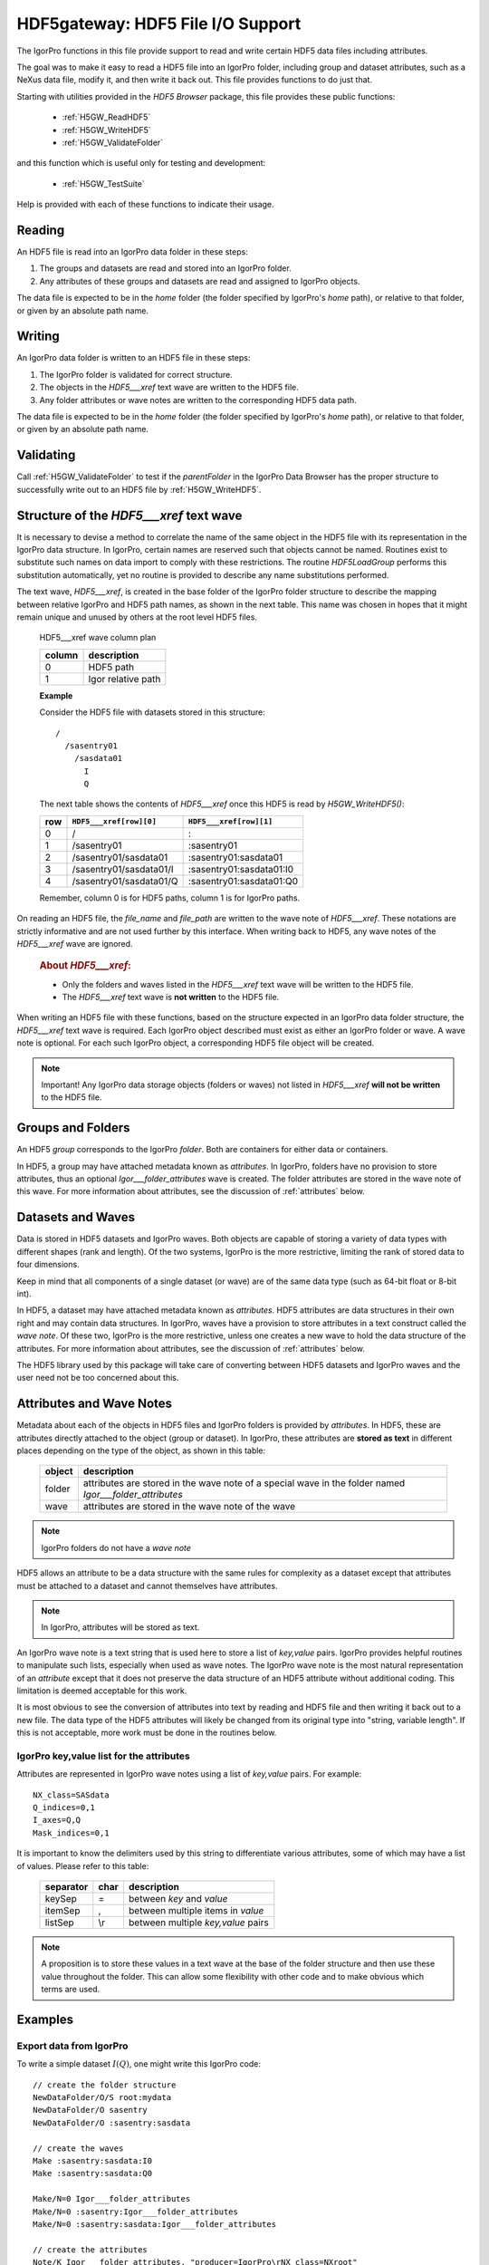 ============================================================
HDF5gateway: HDF5 File I/O Support
============================================================

The IgorPro functions in this file provide support to read and write certain
HDF5 data files including attributes.

.. index:: goal

The goal was to make it easy to read a HDF5 file into an IgorPro folder,
including group and dataset attributes,
such as a NeXus data file,
modify it, and then write it back out.
This file provides functions to do just that.

.. index:: functions; public

Starting with utilities provided in the *HDF5 Browser* package, this file provides
these public functions:

	* :ref:`H5GW_ReadHDF5`
	* :ref:`H5GW_WriteHDF5`
	* :ref:`H5GW_ValidateFolder`

and this function which is useful only for testing and development:

	* :ref:`H5GW_TestSuite`

Help is provided with each of these functions to indicate their usage.

.. index:: read

Reading
===========

An HDF5 file is read into an IgorPro data folder in these steps:

#. The groups and datasets are read and stored into an IgorPro folder.
#. Any attributes of these groups and datasets are read and assigned to IgorPro objects.

.. index:: home

The data file is expected to be in the *home* folder (the folder specified by IgorPro's *home* path),
or relative to that folder, or given by an absolute path name.

.. index:: write, HDF5___xref

Writing
=================

An IgorPro data folder is written to an HDF5 file in these steps:

#. The IgorPro folder is validated for correct structure.
#. The objects in the *HDF5___xref* text wave are written to the HDF5 file.
#. Any folder attributes or wave notes are written to the corresponding HDF5 data path.

The data file is expected to be in the *home* folder (the folder specified by IgorPro's *home* path),
or relative to that folder, or given by an absolute path name.

.. index:: validate

Validating
=================

Call :ref:`H5GW_ValidateFolder` to test if the
*parentFolder* in the IgorPro Data Browser has the proper structure to
successfully write out to an HDF5 file by :ref:`H5GW_WriteHDF5`.

.. index:: ! HDF5___xref

Structure of the *HDF5___xref* text wave
=====================================================

It is necessary to devise a method to correlate the name
of the same object in the HDF5 file with its representation in
the IgorPro data structure.   In IgorPro, certain names are
reserved such that objects cannot be named.  Routines exist
to substitute such names on data import to comply with
these restrictions.  The routine *HDF5LoadGroup* performs
this substitution automatically, yet no routine is provided to
describe any name substitutions performed.

The text wave, *HDF5___xref*, is created in the base folder of
the IgorPro folder structure to describe the mapping between
relative IgorPro and HDF5 path names, as shown in the next table.
This name was chosen in hopes that it might remain unique
and unused by others at the root level HDF5 files.

	HDF5___xref wave column plan

	=======   ==================
	column    description
	=======   ==================
	0         HDF5 path
	1         Igor relative path
	=======   ==================

	**Example**

	Consider the HDF5 file with datasets stored in this structure::

		/
		  /sasentry01
		    /sasdata01
		      I
		      Q

	The next table shows the contents of *HDF5___xref* once this
	HDF5 is read by *H5GW_WriteHDF5()*:

	===  =======================  ==========================
	row  ``HDF5___xref[row][0]``  ``HDF5___xref[row][1]``
	===  =======================  ==========================
	0    /                        :
	1    /sasentry01              :sasentry01
	2    /sasentry01/sasdata01    :sasentry01:sasdata01
	3    /sasentry01/sasdata01/I  :sasentry01:sasdata01:I0
	4    /sasentry01/sasdata01/Q  :sasentry01:sasdata01:Q0
	===  =======================  ==========================

	Remember, column 0 is for HDF5 paths, column 1 is for IgorPro paths.

On reading an HDF5 file, the *file_name* and *file_path* are written to the
wave note of *HDF5___xref*.  These notations are strictly informative and
are not used further by this interface.  When writing back to HDF5, any
wave notes of the *HDF5___xref* wave are ignored.

	.. rubric::  About *HDF5___xref*:

	* Only the folders and waves listed in the *HDF5___xref* text
	  wave will be written to the HDF5 file.
	* The *HDF5___xref* text wave is **not written** to the HDF5 file.

When writing an HDF5 file with these functions,
based on the structure expected in an IgorPro data folder structure,
the *HDF5___xref* text wave is required.  Each IgorPro object described
must exist as either an IgorPro folder or wave.  A wave note is optional.
For each such IgorPro object, a corresponding HDF5 file object will be created.

.. note:: Important!  Any IgorPro data storage objects (folders or waves)
   not listed in *HDF5___xref* **will not be written** to the HDF5 file.

.. index:: group
.. index:: folder

Groups and Folders
=====================

An HDF5 *group* corresponds to the IgorPro *folder*.  Both are containers
for either data or containers.

.. index:: Igor___folder_attributes

In HDF5, a group may have attached metadata
known as *attributes*.  In IgorPro, folders have no provision to store
attributes, thus an optional *Igor___folder_attributes* wave is created.  The
folder attributes are stored in the wave note of this wave.  For more information
about attributes, see the discussion of :ref:`attributes` below.

.. index:: datasets
.. index:: waves

Datasets and Waves
======================

Data is stored in HDF5 datasets and IgorPro waves.
Both objects are capable of storing a variety of data types
with different shapes (rank and length).  Of the two systems,
IgorPro is the more restrictive, limiting the rank of stored data
to four dimensions.

Keep in mind that all components of a single dataset (or wave) are
of the same data type (such as 64-bit float or 8-bit int).

In HDF5, a dataset may have attached metadata known as
*attributes*.  HDF5 attributes are data structures in their own
right and may contain data structures.  In IgorPro, waves have
a provision to store  attributes in a text construct called the *wave note*.
Of these two, IgorPro is the more restrictive, unless one creates
a new wave to hold the data structure of the attributes.
For more information
about attributes, see the discussion of :ref:`attributes` below.

The HDF5 library used by this package will take care of converting
between HDF5 datasets and IgorPro waves and the user need
not be too concerned about this.


.. index:: attributes
.. index:: ! Igor___folder_attributes

.. _attributes:

Attributes and Wave Notes
============================================

Metadata about each of the objects in HDF5 files and IgorPro folders
is provided by *attributes*.  In HDF5, these are attributes directly attached
to the object (group or dataset).  In IgorPro, these attributes are **stored as text** in
different places depending on the type of the object, as shown in this table:

	========   =======================================================
	object     description
	========   =======================================================
	folder     attributes are stored in the wave note of a special
	           wave in the folder named *Igor___folder_attributes*
	wave       attributes are stored in the wave note of the wave
	========   =======================================================

.. note:: IgorPro folders do not have a *wave note*

HDF5 allows an attribute to be a data structure with the same rules for
complexity as a dataset except that attributes must be attached to a dataset
and cannot themselves have attributes.

.. note:: In IgorPro, attributes will be stored as text.

An IgorPro wave note is a text string that is used here to store a list of
*key,value* pairs.  IgorPro provides helpful routines to manipulate such
lists, especially when used as wave notes.  The IgorPro wave note is the most
natural representation of an *attribute* except that it does not preserve
the data structure of an HDF5 attribute without additional coding.  This
limitation is deemed acceptable for this work.

It is most obvious to see
the conversion of attributes into text by reading and HDF5 file and then
writing it back out to a new file.  The data type of the HDF5 attributes will
likely be changed from its original type into "string, variable length".  If this
is not acceptable, more work must be done in the routines below.

IgorPro key,value list for the attributes
----------------------------------------------------------------------------------------

Attributes are represented in IgorPro wave notes using a
list of *key,value* pairs.  For example::

	NX_class=SASdata
	Q_indices=0,1
	I_axes=Q,Q
	Mask_indices=0,1

It is important to know the delimiters used by this string to
differentiate various attributes, some of which may have a
list of values.  Please refer to this table:

	===========  ====  ==========================================
	separator    char  description
	===========  ====  ==========================================
	keySep       =     between *key* and *value*
	itemSep      ,     between multiple items in *value*
	listSep      \\r   between multiple *key,value* pairs
	===========  ====  ==========================================

.. note::  A proposition is to store these values in a text wave
   at the base of the folder structure and then use these value
   throughout the folder.  This can allow some flexibility with other
   code and to make obvious which terms are used.

.. index:: example

Examples
====================

Export data from IgorPro
-------------------------------------------------------

To write a simple dataset :math:`I(Q)`, one might write this IgorPro code::

	// create the folder structure
	NewDataFolder/O/S root:mydata
	NewDataFolder/O sasentry
	NewDataFolder/O :sasentry:sasdata

	// create the waves
	Make :sasentry:sasdata:I0
	Make :sasentry:sasdata:Q0

	Make/N=0 Igor___folder_attributes
	Make/N=0 :sasentry:Igor___folder_attributes
	Make/N=0 :sasentry:sasdata:Igor___folder_attributes

	// create the attributes
	Note/K Igor___folder_attributes, "producer=IgorPro\rNX_class=NXroot"
	Note/K :sasentry:Igor___folder_attributes, "NX_class=NXentry"
	Note/K :sasentry:sasdata:Igor___folder_attributes, "NX_class=NXdata"
	Note/K :sasentry:sasdata:I0, "units=1/cm\rsignal=1\rtitle=reduced intensity"
	Note/K :sasentry:sasdata:Q0, "units=1/A\rtitle=|scattering vector|"

	// create the cross-reference mapping
	Make/T/N=(5,2) HDF5___xref
	Edit/K=0 'HDF5___xref';DelayUpdate
	HDF5___xref[0][1] = ":"
	HDF5___xref[1][1] = ":sasentry"
	HDF5___xref[2][1] = ":sasentry:sasdata"
	HDF5___xref[3][1] = ":sasentry:sasdata:I0"
	HDF5___xref[4][1] = ":sasentry:sasdata:Q0"
	HDF5___xref[0][0] = "/"
	HDF5___xref[1][0] = "/sasentry"
	HDF5___xref[2][0] = "/sasentry/sasdata"
	HDF5___xref[3][0] = "/sasentry/sasdata:I"
	HDF5___xref[4][0] = "/sasentry/sasdata:Q"

	// Check our work so far.
	// If something prints, there was an error above.
	print H5GW_ValidateFolder("root:mydata")

	// set I0 and Q0 to your data

	print H5GW_WriteHDF5("root:mydata", "mydata.h5")

.. index:: read

Read data into IgorPro
-------------------------------------------------------

.. index:: example

This is a simple operation, reading the file from the previous example into a new folder::

	NewDataFolder/O/S root:newdata
	H5GW_ReadHDF5("", "mydata.h5")	// reads into current folder

.. index:: read

Public Functions
======================================

.. index:: ! H5GW_ReadHDF5()

.. _H5GW_ReadHDF5:

H5GW_ReadHDF5(parentFolder, fileName, [hdf5Path])
-------------------------------------------------------------------------------------------------------------

Read the HDF5 data file *fileName* (located in directory *data*,
an IgorPro path variable) and store it in a subdirectory of
IgorPro folder *parentFolder*.

At present, the *hdf5Path* parameter is not used.  It is planned
(for the future) to use this to indicate reading only part of the
HDF5 file to be read.

:String parentFolder: Igor folder path (default is current folder)
:String fileName: name of file (with extension),
		either relative to current file system directory,
		or include absolute file system path
:String hdf5Path: path of HDF file to load (default is "/")
	:return String: Status: ""=no error, otherwise, error is described in text

.. index:: write
.. index:: ! H5GW_WriteHDF5()

.. _H5GW_WriteHDF5:

H5GW_WriteHDF5(parentFolder, newFileName)
-------------------------------------------------------------------------------------------------------------

Starting with an IgorPro folder constructed such that it passes the :ref:`H5GW_ValidateFolder` test,
write the components described in *HDF5___xref* to *newFileName*.

:String parentFolder: Igor folder path (default is current folder)
:String fileName: name of file (with extension),
		either relative to current file system directory,
		or include absolute file system path

.. index:: validate
.. index:: ! H5GW_ValidateFolder()

.. _H5GW_ValidateFolder:

H5GW_ValidateFolder(parentFolder)
-------------------------------------------------------------------------------------------------------------

Check (validate) that a given IgorPro folder has the necessary
structure for the function H5GW__WriteHDF5_Data(fileID) to be
successful when writing that folder to an HDF5 file.

	:String parentFolder: Igor folder path (default is current folder)
	:return String: Status: ""=no error, otherwise, error is described in text

.. index:: test
.. index:: ! H5GW_TestSuite()

.. _H5GW_TestSuite:

H5GW_TestSuite()
-------------------------------------------------------------------------------------------------------------

Test the routines in this file using the supplied test data files.
HDF5 data files are obtained from the canSAS 2012 repository of
HDF5 examples
(http://www.cansas.org/formats/canSAS2012/1.0/doc/_downloads/simpleexamplefile.h5).

.. index:: functions; private (static)

Private (static) Functions
======================================

.. index:: ! H5GW__OpenHDF5_RW()

H5GW__OpenHDF5_RW(newFileName, replace)
-------------------------------------------------------------------------------------------------------------

.. index:: ! H5GW__WriteHDF5_Data()

H5GW__WriteHDF5_Data(fileID)
-------------------------------------------------------------------------------------------------------------

.. index:: ! H5GW__SetHDF5ObjectAttributes()

H5GW__SetHDF5ObjectAttributes(itemID, igorPath, hdf5Path)
-------------------------------------------------------------------------------------------------------------

.. index:: ! H5GW__SetTextAttributeHDF5()

H5GW__SetTextAttributeHDF5(itemID, name, value, hdf5Path)
-------------------------------------------------------------------------------------------------------------

.. index:: ! H5GW__make_xref()

H5GW__make_xref(parentFolder, objectPaths, group_name_list, dataset_name_list, base_name)
---------------------------------------------------------------------------------------------------------------------------------------------------------

Analyze the mapping between HDF5 objects and Igor paths
Store the discoveries of this analysis in the HDF5___xref text wave

	:String parentFolder: Igor folder path (default is current folder)
	:String objectPaths: Igor paths to data objects
	:String group_name_list:
	:String dataset_name_list:
	:String base_name:

HDF5___xref wave column plan

	======   ===============================
	column   description
	======   ===============================
	0        HDF5 path
	1        Igor relative path
	======   ===============================

.. index:: ! H5GW__addPathXref()

H5GW__addPathXref(parentFolder, base_name, hdf5Path, igorPath, xref, keySep, listSep)
----------------------------------------------------------------------------------------------------------------------------------------------------------

.. index:: ! H5GW__addXref()

H5GW__addXref(key, value, xref, keySep, listSep)
-------------------------------------------------------------------------------------------------------------

append a new key,value pair to the cross-reference list

.. index:: ! H5GW__appendPathDelimiter()

H5GW__appendPathDelimiter(str, sep)
-------------------------------------------------------------------------------------------------------------

.. index:: ! H5GW__findTextWaveIndex()

H5GW__findTextWaveIndex(twave, str, col)
-------------------------------------------------------------------------------------------------------------

	:Wave/T twave: correlation between HDF5 and Igor paths
	:String str: text to be located in column *col*
	:int col: column number to search for *str*
	:returns int: index of found text or -1 if not found

.. index:: ! H5GW__OpenHDF5_RO()

H5GW__OpenHDF5_RO(fileName)
-------------------------------------------------------------------------------------------------------------

	:String fileName: name of file (with extension),
		either relative to current file system directory
		or includes absolute file system path
	:returns int: Status: 0 if error, non-zero (fileID) if successful

   Assumed Parameter:

    	* *home* (path): Igor path name (defines a file system
		  directory in which to find the data files)
		  Note: data is not changed by this function

.. index:: ! H5GW__HDF5ReadAttributes()

H5GW__HDF5ReadAttributes(fileID, hdf5Path, baseName)
-------------------------------------------------------------------------------------------------------------

Reads and assigns the group and dataset attributes.
For groups, it creates a dummy wave *Igor___folder_attributes*
to hold the group attributes.

All attributes are stored in the wave note

Too bad that HDF5LoadGroup does not read the attributes.

	:int fileID: IgorPro reference number for this HDF5 file
	:String hdf5Path: read the HDF5 file starting
			from this level (default is the root level, "/")
			Note: not implemented yet.
	:String baseName: IgorPro subfolder name to
			store attributes.  Maps directly from HDF5 path.

.. index:: ! H5GW__HDF5AttributesToString()

H5GW__HDF5AttributesToString(fileID, hdf5_Object, hdf5_Type, [keyDelimiter, keyValueSep, itemDelimiter])
----------------------------------------------------------------------------------------------------------------------------------------------------------------------

Reads the attributes assigned to this object and returns
a string of key=value pairs, delimited by ;
Multiple values for a key are delimited by ,

All attributes are stored in the wave note

Too bad that HDF5LoadGroup does not read the attributes.

	:int fileID: IgorPro reference number for this HDF5 file
	:String hdf5_Object: full HDF5 path of object
	:int hdf5_Type: 1=group, 2=dataset
	:String keyDelimiter: between key=value pairs, default = "\r"
	:String keyValueSep: key and value, default = "="
	:String itemDelimiter: between multiple values, default = ","
	:returns str: key1=value;key2=value,value;key3=value, empty string if no attributes

.. index:: ! H5GW__HDF5AttributeDataToString()

H5GW__HDF5AttributeDataToString(fileID, hdf5_Object, hdf5_Type, attr_name, itemDelimiter)
---------------------------------------------------------------------------------------------------------------------------------------------------

Reads the value of a specific attribute assigned to this object
and returns its value.

	:int fileID: IgorPro reference number for this HDF5 file
	:String hdf5_Object: full HDF5 path of object
	:int hdf5_Type: 1=group, 2=dataset
	:String attr_name: name of the attribute
	:String itemDelimiter: if the attribute data is an array,
			this will delimit the representation of its members in a string
	:returns String: value, empty string if no value

.. index:: ! H5GW__SetStringDefault()

H5GW__SetStringDefault(str, string_default)
-------------------------------------------------------------------------------------------------------------

   :String str: supplied value
   :String string_default: default value
   :returns String: default if supplied value is empty

.. index:: ! H5GW__AppendString()

H5GW__AppendString(str, sep, newtext)
-------------------------------------------------------------------------------------------------------------

   :String str: starting string
   :String sep: separator
   :String newtext: text to be appended
   :returns String: result

.. index:: ! H5GW__FileExists()

H5GW__FileExists(file_name)
-------------------------------------------------------------------------------------------------------------

	:String file_name: name of file to be found
	:returns int: 1 if exists, 0 if does not exist

Testing and Development
======================================

Examples to test read and write::

	print H5GW_ReadHDF5("root:worker", "simpleexamplefile.h5")
	print H5GW_ReadHDF5("root:worker", "simple2dcase.h5")
	print H5GW_ReadHDF5("root:worker", "simple2dmaskedcase.h5")
	print H5GW_ReadHDF5("root:worker", "generic2dqtimeseries.h5")
	print H5GW_ReadHDF5("root:worker", "generic2dtimetpseries.h5")
	print H5GW_WriteHDF5("root:worker:simpleexamplefile", "test_output.h5")

.. index:: test
.. index:: ! H5GW__TestFile()

H5GW__TestFile(parentDir, sourceFile)
-------------------------------------------------------------------------------------------------------------

Reads HDF5 file sourceFile into a subfolder of IgorPro folder parentDir.
Then writes the structure from that subfolder to a new HDF5 file: ``"test_"+sourceFile``
Assumes that sourceFile is only a file name, with no path components, in the present working directory.
Returns the name (string) of the new HDF5 file written.

	:String parentDir: folder within IgorPro memory to contain the HDF5 test data
	:String sourceFile: HDF5 test data file (assumes no file path information prepends the file name)